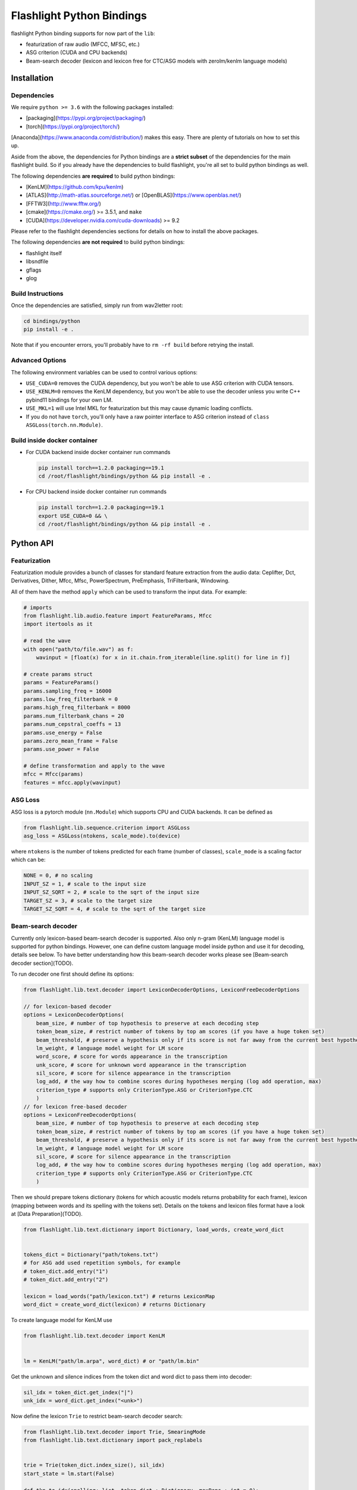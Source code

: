 Flashlight Python Bindings
==========================

flashlight Python binding supports for now part of the ``lib``:

- featurization of raw audio (MFCC, MFSC, etc.)
- ASG criterion (CUDA and CPU backends)
- Beam-search decoder (lexicon and lexicon free for CTC/ASG models with zerolm/kenlm language models)

Installation
************

Dependencies
############

We require ``python >= 3.6`` with the following packages installed:

- [packaging](https://pypi.org/project/packaging/)
- [torch](https://pypi.org/project/torch/)

[Anaconda](https://www.anaconda.com/distribution/) makes this easy. There are plenty of tutorials on how to set this up.

Aside from the above, the dependencies for Python bindings are a **strict subset** of the dependencies for the main flashlight build.
So if you already have the dependencies to build flashlight, you're all set to build python bindings as well.

The following dependencies **are required** to build python bindings:

- [KenLM](https://github.com/kpu/kenlm)
- [ATLAS](http://math-atlas.sourceforge.net/) or [OpenBLAS](https://www.openblas.net/)
- [FFTW3](http://www.fftw.org/)
- [cmake](https://cmake.org/) >= 3.5.1, and ``make``
- [CUDA](https://developer.nvidia.com/cuda-downloads) >= 9.2

Please refer to the flashlight dependencies sections for details on how to install the above packages.

The following dependencies **are not required** to build python bindings:

- flashlight itself
- libsndfile
- gflags
- glog

Build Instructions
##################

Once the dependencies are satisfied, simply run from wav2letter root:

.. code-block:: shell

    cd bindings/python
    pip install -e .

Note that if you encounter errors, you'll probably have to ``rm -rf build`` before retrying the install.

Advanced Options
################

The following environment variables can be used to control various options:

- ``USE_CUDA=0`` removes the CUDA dependency, but you won't be able to use ASG criterion with CUDA tensors.
- ``USE_KENLM=0`` removes the KenLM dependency, but you won't be able to use the decoder unless you write C++ pybind11 bindings for your own LM.
- ``USE_MKL=1`` will use Intel MKL for featurization but this may cause dynamic loading conflicts.
- If you do not have ``torch``, you'll only have a raw pointer interface to ASG criterion instead of ``class ASGLoss(torch.nn.Module)``.

Build inside docker container
#############################

- For CUDA backend inside docker container run commands

  .. code-block:: shell

    pip install torch==1.2.0 packaging==19.1
    cd /root/flashlight/bindings/python && pip install -e .


- For CPU backend inside docker container run commands

  .. code-block:: shell

    pip install torch==1.2.0 packaging==19.1
    export USE_CUDA=0 && \
    cd /root/flashlight/bindings/python && pip install -e .

Python API
************

Featurization
#############

Featurization module provides a bunch of classes for standard feature extraction from the audio data:
Ceplifter, Dct, Derivatives, Dither, Mfcc, Mfsc, PowerSpectrum, PreEmphasis, TriFilterbank, Windowing.

All of them have the method ``apply`` which can be used to transform the input data. For example:

.. code-block:: python

  # imports
  from flashlight.lib.audio.feature import FeatureParams, Mfcc
  import itertools as it

  # read the wave
  with open("path/to/file.wav") as f:
      wavinput = [float(x) for x in it.chain.from_iterable(line.split() for line in f)]

  # create params struct
  params = FeatureParams()
  params.sampling_freq = 16000
  params.low_freq_filterbank = 0
  params.high_freq_filterbank = 8000
  params.num_filterbank_chans = 20
  params.num_cepstral_coeffs = 13
  params.use_energy = False
  params.zero_mean_frame = False
  params.use_power = False

  # define transformation and apply to the wave
  mfcc = Mfcc(params)
  features = mfcc.apply(wavinput)


ASG Loss
########

ASG loss is a pytorch module (``nn.Module``) which supports CPU and CUDA backends.
It can be defined as

.. code-block:: python

    from flashlight.lib.sequence.criterion import ASGLoss
    asg_loss = ASGLoss(ntokens, scale_mode).to(device)


where ``ntokens`` is the number of tokens predicted for each frame (number of classes), ``scale_mode`` is a scaling factor which can be:

.. code-block:: python

    NONE = 0, # no scaling
    INPUT_SZ = 1, # scale to the input size
    INPUT_SZ_SQRT = 2, # scale to the sqrt of the input size
    TARGET_SZ = 3, # scale to the target size
    TARGET_SZ_SQRT = 4, # scale to the sqrt of the target size


Beam-search decoder
###################
Currently only lexicon-based beam-search decoder is supported. Also only n-gram (KenLM) language model is supported for python bindings.
However, one can define custom language model inside python and use it for decoding, details see below.
To have better understanding how this beam-search decoder works please see [Beam-search decoder section](TODO).

To run decoder one first should define its options:

.. code-block:: python

    from flashlight.lib.text.decoder import LexiconDecoderOptions, LexiconFreeDecoderOptions

    // for lexicon-based decoder
    options = LexiconDecoderOptions(
        beam_size, # number of top hypothesis to preserve at each decoding step
        token_beam_size, # restrict number of tokens by top am scores (if you have a huge token set)
        beam_threshold, # preserve a hypothesis only if its score is not far away from the current best hypothesis score
        lm_weight, # language model weight for LM score
        word_score, # score for words appearance in the transcription
        unk_score, # score for unknown word appearance in the transcription
        sil_score, # score for silence appearance in the transcription
        log_add, # the way how to combine scores during hypotheses merging (log add operation, max)
        criterion_type # supports only CriterionType.ASG or CriterionType.CTC
        )
    // for lexicon free-based decoder
    options = LexiconFreeDecoderOptions(
        beam_size, # number of top hypothesis to preserve at each decoding step
        token_beam_size, # restrict number of tokens by top am scores (if you have a huge token set)
        beam_threshold, # preserve a hypothesis only if its score is not far away from the current best hypothesis score
        lm_weight, # language model weight for LM score
        sil_score, # score for silence appearance in the transcription
        log_add, # the way how to combine scores during hypotheses merging (log add operation, max)
        criterion_type # supports only CriterionType.ASG or CriterionType.CTC
        )


Then we should prepare tokens dictionary (tokens for which acoustic models
returns probability for each frame), lexicon (mapping between words and its spelling with the tokens set).
Details on the tokens and lexicon files format have a look at
[Data Preparation](TODO).

.. code-block:: python

    from flashlight.lib.text.dictionary import Dictionary, load_words, create_word_dict


    tokens_dict = Dictionary("path/tokens.txt")
    # for ASG add used repetition symbols, for example
    # token_dict.add_entry("1")
    # token_dict.add_entry("2")

    lexicon = load_words("path/lexicon.txt") # returns LexiconMap
    word_dict = create_word_dict(lexicon) # returns Dictionary


To create language model for KenLM use

.. code-block:: python

    from flashlight.lib.text.decoder import KenLM


    lm = KenLM("path/lm.arpa", word_dict) # or "path/lm.bin"

Get the unknown and silence indices from the token dict and word dict to pass them into decoder:

.. code-block:: python

    sil_idx = token_dict.get_index("|")
    unk_idx = word_dict.get_index("<unk>")

Now define the lexicon ``Trie`` to restrict beam-search decoder search:

.. code-block:: python

    from flashlight.lib.text.decoder import Trie, SmearingMode
    from flashlight.lib.text.dictionary import pack_replabels


    trie = Trie(token_dict.index_size(), sil_idx)
    start_state = lm.start(False)

    def tkn_to_idx(spelling: list, token_dict : Dictionary, maxReps : int = 0):
        result = []
        for token in spelling:
            result.append(token_dict.get_index(token))
        return pack_replabels(result, token_dict, maxReps)


    for word, spellings in lexicon.items():
        usr_idx = word_dict.get_index(word)
        _, score = lm.score(start_state, usr_idx)
        for spelling in spellings:
            # convert spelling string into vector of indices
            spelling_idxs = tkn_to_idx(spelling, token_dict, 1)
            trie.insert(spelling_idxs, usr_idx, score)

        trie.smear(SmearingMode.MAX) # propagate word score to each spelling node to have some lm proxy score in each node.


Now we can run lexicon-based decoder:

.. code-block:: python

    import numpy
    from flashlight.lib.text.decoder import LexiconDecoder


    blank_idx = token_dict.get_index("#") # for CTC
    transitions = numpy.zeros((token_dict.index_size(), token_dict.index_size()) # for ASG fill up with correct values
    is_token_lm = False # we use word-level LM
    decoder = LexiconDecoder(options, trie, lm, sil_idx, blank_idx, unk_idx, transitions, is_token_lm)
    # emissions is numpy.array of acoustic model predictions with shape [T, N], where T is time, N is number of tokens
    results = decoder.decode(emissions.ctypes.data, T, N)
    # results[i].tokens contains tokens sequence (with length T)
    # results[i].score contains score of the hypothesis
    # results is sorted array with the best hypothesis stored with index=0.


Define your own language model for beam-search decoding
#######################################################

One can define custom language model in python and use it for beam-search decoding.

To deal with language model state we use the base class ``LMState`` and one can define additional
info corresponding to each state via creating ``dict(LMState, info)`` inside language model class:

.. code-block:: python

    import numpy
    from flashlight.lib.text.decoder import LM


    class MyPyLM(LM):
        mapping_states = dict() # store simple additional int for each state

        def __init__(self):
            LM.__init__(self)

        def start(self, start_with_nothing):
            state = LMState()
            self.mapping_states[state] = 0
            return state

        def score(self, state : LMState, token_index : int):
            """
            Evaluate language model based on the current lm state and new word
            Parameters:
            -----------
            state: current lm state
            token_index: index of the word
                        (can be lexicon index then you should store inside LM the
                        mapping between indices of lexicon and lm, or lm index of a word)

            Returns:
            --------
            (LMState, float): pair of (new state, score for the current word)
            """
            outstate = state.child(token_index)
            if outstate not in self.mapping_states:
                self.mapping_states[outstate] = self.mapping_states[state] + 1
            return (outstate, -numpy.random.random())

        def finish(self, state: LMState):
            """
            Evaluate eos for language model based on the current lm state

            Returns:
            --------
            (LMState, float): pair of (new state, score for the current word)
            """
            outstate = state.child(-1)
            if outstate not in self.mapping_states:
                self.mapping_states[outstate] = self.mapping_states[state] + 1
            return (outstate, -1)

LMState is a C++ base class for language model state. Its method ``compare`` (compare one state with another) is used inside the beam-search decoder.
It also has method ``LMState child(int index)`` returning a state which we obtained by following token with this index from current state.
Thus all states are organized as a trie.
We use ``child`` method in python to create this trie in a correct way (will be used inside decoder to compare states)
and then we can store additional info about state inside ``mapping_states``.

This language model can be used as (also printing the state and its additional stored info inside ``lm.mapping_states``):

.. code-block:: python

    custom_lm = MyLM()

    state = custom_lm.start(True)
    print(state, custom_lm.mapping_states[state])

    for i in range(5):
        state, score = custom_lm.score(state, i)
        print(state, custom_lm.mapping_states[state], score)

    state, score = custom_lm.finish(state)
    print(state, custom_lm.mapping_states[state], score)

and for decoder:

.. code-block:: python

    decoder = LexiconDecoder(options, trie, custom_lm, sil_idx, blank_inx, unk_idx, transitions, False)


Examples
********

After flashlight python package is installed, please, have a look at the examples how to use classes and methods of flashlight from python.

- ASG criterion

  .. code-block:: shell

    # with cpu backend
    python example/criterion_example.py --cpu
    # with gpu backend
    python example/criterion_example.py


- lexicon beam-search decoder with KenLM word-level language model

  .. code-block:: shell

    python example/decoder_example.py ../../flashlight/app/asr/test/decoder/data

- audio featurization

  .. code-block:: shell

    python example/feature_example.py ../../flashlight/lib/test/audio/feature/data
